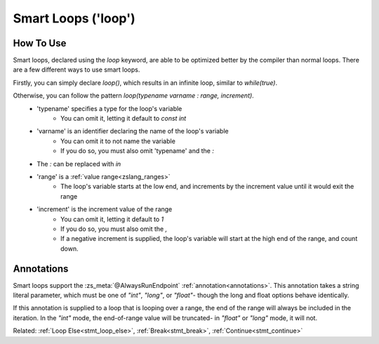 Smart Loops ('loop')
====================

.. versionadded:: 3.0

How To Use
----------

.. _stmt_loop:

Smart loops, declared using the `loop` keyword, are able to be optimized better by the compiler than
normal loops. There are a few different ways to use smart loops.

Firstly, you can simply declare `loop()`, which results in an infinite loop, similar to `while(true)`.

Otherwise, you can follow the pattern `loop(typename varname : range, increment)`.
 - 'typename' specifies a type for the loop's variable
 	- You can omit it, letting it default to `const int`
 - 'varname' is an identifier declaring the name of the loop's variable
	- You can omit it to not name the variable
	- If you do so, you must also omit 'typename' and the `:`
 - The `:` can be replaced with `in`
 - 'range' is a :ref:`value range<zslang_ranges>`
	- The loop's variable starts at the low end, and increments by the increment value until it would exit the range
 - 'increment' is the increment value of the range
	- You can omit it, letting it default to `1`
	- If you do so, you must also omit the `,`
	- If a negative increment is supplied, the loop's variable will start at the high end of the range, and count down.

.. tab-set::

	.. tab-item:: Infinite Loop

		.. zscript::
			:style: body

			void infinite()
			{
				loop() // similar to 'while(true)'
				{
					// Run something every frame here
					Waitframe();
				}
			}

	.. tab-item:: Ex. 2

		.. zscript::
			:style: body

			loop(x : 1=..10, 2) // similar to 'for(int x = 1; x < 10; x += 2)'
				printf("x is %d\n", x);
			// Output:
			// x is 1
			// x is 3
			// x is 5
			// x is 7
			// x is 9

	.. tab-item:: Ex. 3

		.. zscript::
			:style: body

			loop(0=..3)
				printf("Test!\n");
			// Output:
			// Test!
			// Test!
			// Test!

	.. tab-item:: Ex. 4

		.. zscript::
			:style: body

			loop(const long l : 0=..1, 100L)
				printf("l is %d\n", l);
			// Output:
			// l is 0
			// l is 0.01
			// l is 0.02
			// l is 0.03
			//     (this continues for a while)
			// l is 0.98
			// l is 0.99

.. _loop_annotations:

Annotations
-----------

Smart loops support the :zs_meta:`@AlwaysRunEndpoint` :ref:`annotation<annotations>`.
This annotation takes a string literal parameter, which must be one of `"int"`,
`"long"`, or `"float"`- though the long and float options behave identically.

If this annotation is supplied to a loop that is looping over a range, the end of
the range will always be included in the iteration. In the `"int"` mode, the
end-of-range value will be truncated- in `"float"` or `"long"` mode, it will not.

.. tab-set::

	.. tab-item:: Ex. 1
		
		.. zscript::
			:style: body

			loop(x : 0=..6, 2)
				printf("%d\n", x);
			// Output:
			// 0
			// 2
			// 4

	.. tab-item:: Ex. 2
			
		.. zscript::
			:style: body

			@AlwaysRunEndpoint("int")
			loop(x : 0=..6, 2)
				printf("%d\n", x);
			// Output:
			// 0
			// 2
			// 4
			// 5

	.. tab-item:: Ex. 3

		.. zscript::
			:style: body

			@AlwaysRunEndpoint("float")
			loop(x : 0=..6, 2)
				printf("%d\n", x);
			// Output:
			// 0
			// 2
			// 4
			// 5.9999

Related: :ref:`Loop Else<stmt_loop_else>`, :ref:`Break<stmt_break>`, :ref:`Continue<stmt_continue>`

